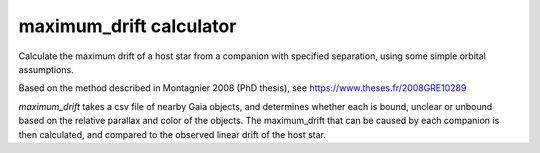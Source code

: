 ###############
maximum_drift calculator
###############

Calculate the maximum drift of a host star from a companion with specified separation, using some simple orbital assumptions.

Based on the method described in Montagnier 2008 (PhD thesis), see https://www.theses.fr/2008GRE10289

`maximum_drift` takes a csv file of nearby Gaia objects, and determines whether each is bound, unclear or unbound based on the relative parallax and color of the objects. The maximum_drift that can be caused by each companion is then calculated, and compared to the observed linear drift of the host star.
